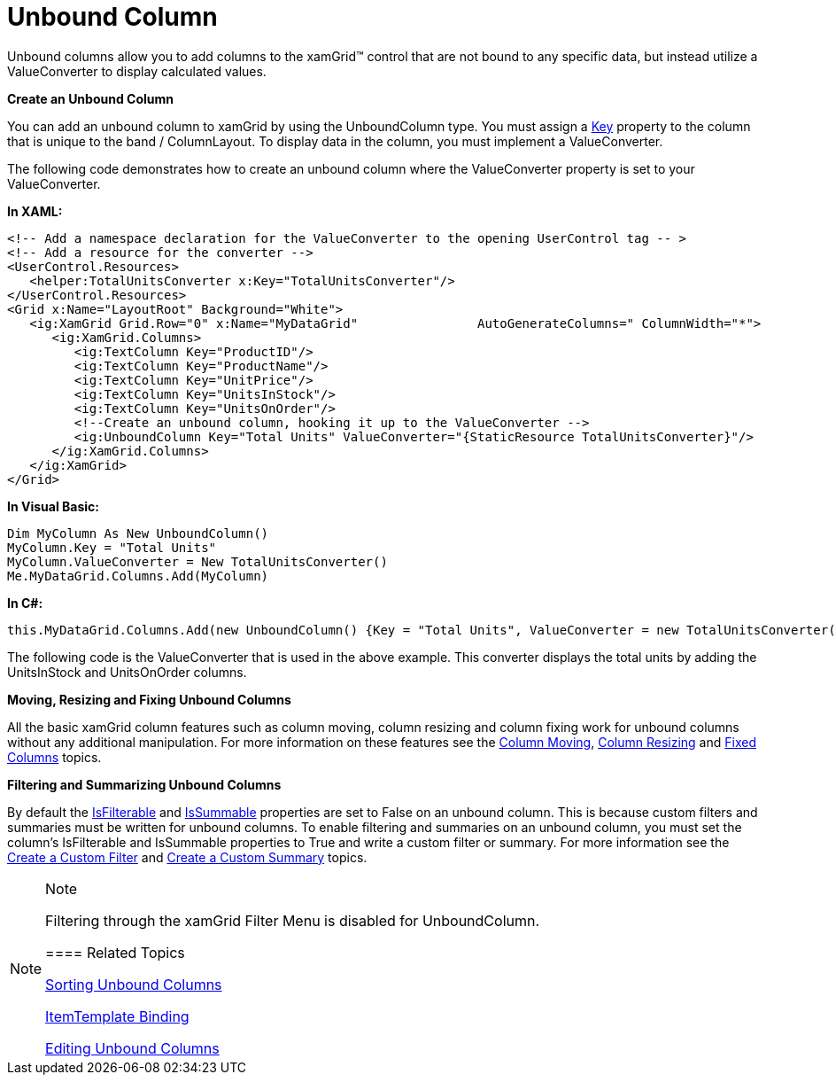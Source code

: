 ﻿////

|metadata|
{
    "name": "xamgrid-unbound-column",
    "controlName": ["xamGrid"],
    "tags": ["Data Presentation","Getting Started","Grids","How Do I","Layouts"],
    "guid": "{28BE8D77-5EA6-4AA5-A885-7A5515475A93}",  
    "buildFlags": [],
    "createdOn": "2016-05-25T18:21:56.0752109Z"
}
|metadata|
////

= Unbound Column

Unbound columns allow you to add columns to the xamGrid™ control that are not bound to any specific data, but instead utilize a ValueConverter to display calculated values.

*Create an Unbound Column*

You can add an unbound column to xamGrid by using the UnboundColumn type. You must assign a link:{ApiPlatform}controls.grids.xamgrid.v{ProductVersion}~infragistics.controls.grids.columnbase~key.html[Key] property to the column that is unique to the band / ColumnLayout. To display data in the column, you must implement a ValueConverter.

The following code demonstrates how to create an unbound column where the ValueConverter property is set to your ValueConverter.

*In XAML:*

----
<!-- Add a namespace declaration for the ValueConverter to the opening UserControl tag -- >
<!-- Add a resource for the converter -->
<UserControl.Resources>
   <helper:TotalUnitsConverter x:Key="TotalUnitsConverter"/>
</UserControl.Resources>
<Grid x:Name="LayoutRoot" Background="White">
   <ig:XamGrid Grid.Row="0" x:Name="MyDataGrid"                AutoGenerateColumns=" ColumnWidth="*">
      <ig:XamGrid.Columns>
         <ig:TextColumn Key="ProductID"/>
         <ig:TextColumn Key="ProductName"/>
         <ig:TextColumn Key="UnitPrice"/>
         <ig:TextColumn Key="UnitsInStock"/>
         <ig:TextColumn Key="UnitsOnOrder"/>
         <!--Create an unbound column, hooking it up to the ValueConverter -->
         <ig:UnboundColumn Key="Total Units" ValueConverter="{StaticResource TotalUnitsConverter}"/>
      </ig:XamGrid.Columns>
   </ig:XamGrid>
</Grid>
----

*In Visual Basic:*

----
Dim MyColumn As New UnboundColumn()
MyColumn.Key = "Total Units"
MyColumn.ValueConverter = New TotalUnitsConverter()
Me.MyDataGrid.Columns.Add(MyColumn)
----

*In C#:*

----
this.MyDataGrid.Columns.Add(new UnboundColumn() {Key = "Total Units", ValueConverter = new TotalUnitsConverter()});
----

The following code is the ValueConverter that is used in the above example. This converter displays the total units by adding the UnitsInStock and UnitsOnOrder columns.

ifdef::wpf[]

*In Visual Basic:*

----
Public Class TotalUnitsConverter
    Implements IValueConverter
    Public Function Convert(ByVal value As Object, ByVal targetType As Type, ByVal parameter As Object, ByVal culture As System.Globalization.CultureInfo) As Object
        Dim p As Product = CType(value, Product)
        If (Not (p) Is Nothing) Then
            Return (p.UnitsInStock + p.UnitsOnOrder)
        End If
        Return Nothing
    End Function
    Public Function ConvertBack(ByVal value As Object, ByVal targetType As Type, ByVal parameter As Object, ByVal culture As System.Globalization.CultureInfo) As Object
        Throw New NotImplementedException
    End Function
End Class
----

endif::wpf[]

ifdef::wpf[]

*In C#:*

----
public class TotalUnitsConverter : IValueConverter
{
   public object Convert(object value, Type targetType, object parameter, System.Globalization.CultureInfo culture)
   {
      Product p = value as Product;
      if (p != null)
      {
         return p.UnitsInStock + p.UnitsOnOrder;
      }
      return null;
   }
   public object ConvertBack(object value, Type targetType, object parameter, System.Globalization.CultureInfo culture)
   {
      throw new NotImplementedException();
   }
}
----

endif::wpf[]

ifdef::sl,wpf[]
image::images/xamGrid_Unbound_Column_01.png[Sorting]
endif::sl,wpf[]

ifdef::win-rt[]
image::images/RT_xamGrid_Unbound_Column_01.png[Sorting]
endif::win-rt[]

*Moving, Resizing and Fixing Unbound Columns*

All the basic xamGrid column features such as column moving, column resizing and column fixing work for unbound columns without any additional manipulation. For more information on these features see the link:xamgrid-column-moving.html[Column Moving], link:xamgrid-column-resizing.html[Column Resizing] and link:xamgrid-fixed-columns.html[Fixed Columns] topics.

*Filtering and Summarizing Unbound Columns*

By default the link:{ApiPlatform}controls.grids.xamgrid.v{ProductVersion}~infragistics.controls.grids.column~isfilterable.html[IsFilterable] and link:{ApiPlatform}controls.grids.xamgrid.v{ProductVersion}~infragistics.controls.grids.column~issummable.html[IsSummable] properties are set to False on an unbound column. This is because custom filters and summaries must be written for unbound columns. To enable filtering and summaries on an unbound column, you must set the column’s IsFilterable and IsSummable properties to True and write a custom filter or summary. For more information see the link:xamgrid-create-a-custom-filter.html[Create a Custom Filter] and link:xamgrid-create-a-custom-summary.html[Create a Custom Summary] topics.

.Note
[NOTE]
====
Filtering through the xamGrid Filter Menu is disabled for UnboundColumn.

==== Related Topics

link:xamgrid-sorting-unbound-columns.html[Sorting Unbound Columns]

link:xamgrid-itemtemplate-binding.html[ItemTemplate Binding]

link:xamgrid-editing-unbound-columns.html[Editing Unbound Columns]